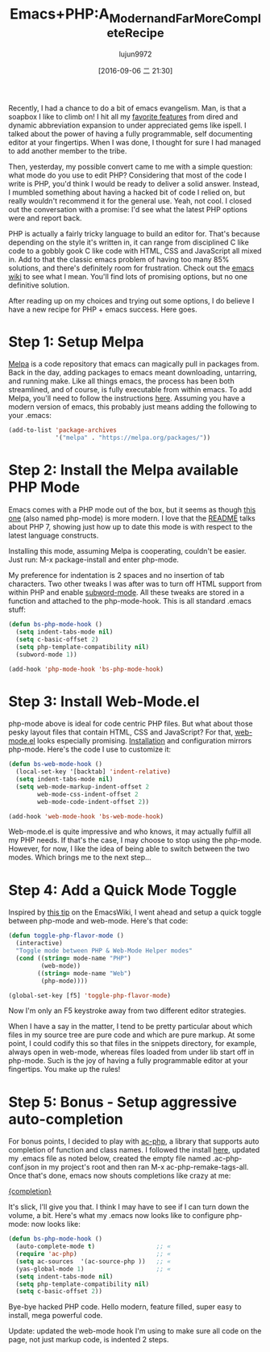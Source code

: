 #+TITLE: Emacs+PHP:A_Modern_and_Far_More_Complete_Recipe
#+URL: http://www.blogbyben.com/2016/08/emacs-php-modern-and-far-more-complete.html
#+AUTHOR: lujun9972
#+CATEGORY: raw
#+DATE: [2016-09-06 二 21:30]
#+OPTIONS: ^:{}

Recently, I had a chance to do a bit of emacs evangelism. Man, is that a soapbox I like to climb on! I hit all
my [[http://www.blogbyben.com/2011/04/10-concepts-emacs-newbie-should-master.html][favorite features]] from dired and dynamic abbreviation expansion to under appreciated gems like ispell. I
talked about the power of having a fully programmable, self documenting editor at your fingertips. When I was
done, I thought for sure I had managed to add another member to the tribe.

Then, yesterday, my possible convert came to me with a simple question: what mode do you use to edit PHP?
Considering that most of the code I write is PHP, you'd think I would be ready to deliver a solid answer.
Instead, I mumbled something about having a hacked bit of code I relied on, but really wouldn't recommend it
for the general use. Yeah, not cool. I closed out the conversation with a promise: I'd see what the latest PHP
options were and report back.

PHP is actually a fairly tricky language to build an editor for. That's because depending on the style it's
written in, it can range from disciplined C like code to a gobbly gook C like code with HTML, CSS and
JavaScript all mixed in. Add to that the classic emacs problem of having too many 85% solutions, and there's
definitely room for frustration. Check out the [[https://www.emacswiki.org/emacs/PhpMode#toc3][emacs wiki]] to see what I mean. You'll find lots of promising
options, but no one definitive solution.

After reading up on my choices and trying out some options, I do believe I have a new recipe for PHP + emacs
success. Here goes.

* Step 1: Setup Melpa

[[https://melpa.org/][Melpa]] is a code repository that emacs can magically pull in packages from. Back in the day, adding packages to
emacs meant downloading, untarring, and running make. Like all things emacs, the process has been both
streamlined, and of course, is fully executable from within emacs. To add Melpa, you'll need to follow the
instructions [[https://melpa.org/#/getting-started][here]]. Assuming you have a modern version of emacs, this probably just means adding the following
to your .emacs:

#+BEGIN_SRC emacs-lisp
  (add-to-list 'package-archives
               '("melpa" . "https://melpa.org/packages/"))
#+END_SRC

* Step 2: Install the Melpa available PHP Mode

Emacs comes with a PHP mode out of the box, but it seems as though [[https://github.com/ejmr/php-mode][this one]] (also named php-mode) is more
modern. I love that the [[https://github.com/ejmr/php-mode#php-7-support][README]] talks about PHP 7, showing just how up to date this mode is with respect to the
latest language constructs.

Installing this mode, assuming Melpa is cooperating, couldn't be easier. Just run: M-x package-install and
enter php-mode.

My preference for indentation is 2 spaces and no insertion of tab characters. Two other tweaks I was after was
to turn off HTML support from within PHP and enable [[https://www.gnu.org/software/emacs/manual/html_node/ccmode/Subword-Movement.html][subword-mode]]. All these tweaks are stored in a function
and attached to the php-mode-hook. This is all standard .emacs stuff:

#+BEGIN_SRC emacs-lisp
  (defun bs-php-mode-hook ()
    (setq indent-tabs-mode nil)
    (setq c-basic-offset 2)
    (setq php-template-compatibility nil)
    (subword-mode 1))

  (add-hook 'php-mode-hook 'bs-php-mode-hook)
#+END_SRC

* Step 3: Install Web-Mode.el

php-mode above is ideal for code centric PHP files. But what about those pesky layout files that contain HTML,
CSS and JavaScript? For that, [[http://web-mode.org/][web-mode.el]] looks especially promising. [[http://web-mode.org/][Installation]] and configuration mirrors
php-mode. Here's the code I use to customize it:

#+BEGIN_SRC emacs-lisp
  (defun bs-web-mode-hook ()
    (local-set-key '[backtab] 'indent-relative)
    (setq indent-tabs-mode nil)
    (setq web-mode-markup-indent-offset 2
          web-mode-css-indent-offset 2
          web-mode-code-indent-offset 2))

  (add-hook 'web-mode-hook 'bs-web-mode-hook)
#+END_SRC

Web-mode.el is quite impressive and who knows, it may actually fulfill all my PHP needs. If that's the case, I
may choose to stop using the php-mode. However, for now, I like the idea of being able to switch between the
two modes. Which brings me to the next step...

* Step 4: Add a Quick Mode Toggle

Inspired by [[https://www.emacswiki.org/emacs/PhpMode#toc8][this tip]] on the EmacsWiki, I went ahead and setup a quick toggle between php-mode and web-mode.
Here's that code:

#+BEGIN_SRC emacs-lisp
  (defun toggle-php-flavor-mode ()
    (interactive)
    "Toggle mode between PHP & Web-Mode Helper modes"
    (cond ((string= mode-name "PHP")
           (web-mode))
          ((string= mode-name "Web")
           (php-mode))))

  (global-set-key [f5] 'toggle-php-flavor-mode)
#+END_SRC

Now I'm only an F5 keystroke away from two different editor strategies.

When I have a say in the matter, I tend to be pretty particular about which files in my source tree are pure
code and which are pure markup. At some point, I could codify this so that files in the snippets directory,
for example, always open in web-mode, whereas files loaded from under lib start off in php-mode. Such is the
joy of having a fully programmable editor at your fingertips. You make up the rules!

* Step 5: Bonus - Setup aggressive auto-completion

For bonus points, I decided to play with [[https://github.com/xcwen/ac-php][ac-php]], a library that supports auto completion of function and class
names. I followed the install [[https://github.com/xcwen/ac-php#install][here]], updated my .emacs file as noted below, created the empty file named
.ac-php-conf.json in my project's root and then ran M-x ac-php-remake-tags-all. Once that's done, emacs now
shouts completions like crazy at me:

[[https://1.bp.blogspot.com/-3aHEBmiVixs/V7RKpwtaNrI/AAAAAAAE_bs/RWCp-dws7tsNzXeWQVrH2HMsksuwUhw1QCLcB/s1600/completion.png][{completion}]]

It's slick, I'll give you that. I think I may have to see if I can turn down the volume, a bit. Here's what my
.emacs now looks like to configure php-mode: now looks like:

#+BEGIN_SRC emacs-lisp
  (defun bs-php-mode-hook ()
    (auto-complete-mode t)                 ;; «
    (require 'ac-php)                      ;; «
    (setq ac-sources  '(ac-source-php ))   ;; «
    (yas-global-mode 1)                    ;; «
    (setq indent-tabs-mode nil)
    (setq php-template-compatibility nil)
    (setq c-basic-offset 2))
#+END_SRC

Bye-bye hacked PHP code. Hello modern, feature filled, super easy to install, mega powerful code.

Update: updated the web-mode hook I'm using to make sure all code on the page, not just markup code, is
indented 2 steps.
